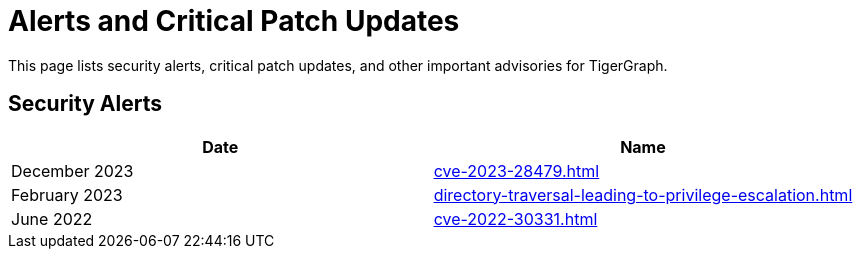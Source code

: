= Alerts and Critical Patch Updates

This page lists security alerts, critical patch updates, and other important advisories for TigerGraph.

== Security Alerts

[cols="1,1"]
|===
|Date | Name

|December 2023
|xref:cve-2023-28479.adoc[]

|February 2023
|xref:directory-traversal-leading-to-privilege-escalation.adoc[]

|June 2022
|xref:cve-2022-30331.adoc[]



